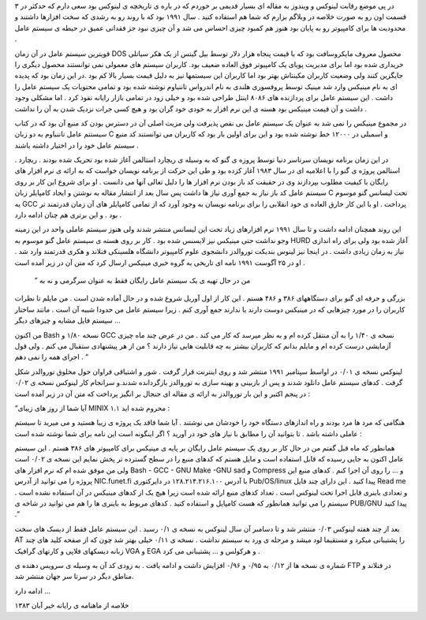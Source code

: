 .. title: تاریخچه لینوکس : بخش اول .. date: 2007/4/5 2:3:57

.. raw:: html

   <html>

.. raw:: html

   <body>

.. raw:: html

   <p>

در پی موضع رقابت لینوکس و ویندوز به مقاله ای بسیار قدیمی بر خوردم که در
باره ی تاریخچه ی لینوکس بود سعی دارم که حدکثر در ۳ قسمت اون رو به صورت
خلاصه در وبلاگم بزارم که شما هم استفاده کنید . سال ۱۹۹۱ بود که با روند
رو به رشدی که سخت افزارها داشتند و محدودیت ها برای کامپیوتر رو به پایان
بود هنوز هم کمبود چیزی احساس می شد و آن چیزی نبود جز فقدانی عمیق در حیطه
ی سیستم عامل .

قویترین سیستم عامل در آن زمان DOS محصول معروف مایکروسافت بود که با قیمت
پنجاه هزار دلار توسط بیل گیتس از یک هکر سیاتلی خریداری شده بود اما برای
مدیریت پویای یک کامپیوتر فوق العاده ضعیف بود. کاربران سیستم های معمولی
نمی توانستند محصول دیگری را جایگزین کنند ولی وضعیت کاربران مکینتاش بهتر
بود اما کاربران این سیستمها نیز به دلیل قیمت بسیار بالا کم بود .در این
زمان بود که پدیده ای به نام مینیکس وارد شد مینیک توسط پروفسوری هلندی به
نام اندرواس تاننباوم نوشته شده بود و تمامی محتویات یک سیستم عامل را داشت
. این سیستم عامل برای پردازنده های ۸۰۸۶ اینتل طراحی شده بود و خیلی زود
در تمامی بازار رایانه نفوذ کرد . اما مشکلی وجود داشت و آن قیمت مینیکس
بود هسته ی این نرم افزار به خودی خود گران بود و هیچ کسی جرات نزدیک شدن
به آن را نداشت .

در مجموع مینیکس را نمی شد به عنوان یک سیستم عامل بی نقص پذیرفت ولی مزیت
اصلی آن در دسترس بودن کد منبع آن بود که در کتاب سیستتم عامل تاننباوم به
دو زبان C و اسمبلی در ۱۲۰۰۰ خط نوشته شده بود و این برای اولین بار بود که
کاربران می توانستند کد منبع سیستم عامل خود را در اختیار داشته باشند .

. در این زمان برنامه نویسان سرتاسر دنیا توسط پروزه ی گنو که به وسیله ی
ریچارد استالمن آغاز شده بود تحریک شده بودند . ریچارد استالمن پروژه ی گنو
را با اعلامیه ای در سال ۱۹۸۳ آغاز کزده بود و طی این حرکت از برنامه
نویسان خواست که به ارائه ی نرم افزار های رایگان با کیفیت مطلوب بپردازند
وی در حقیقت کد باز بودن نرم افزار ها را دلیل تعالی آنها می دانست . او
برای شروع این کار بر روی سیستم عامل کد باز نیاز به جمع آوری نیاز ها داشت
پس سال بعد از انتشار مقاله به نوشتن و ایجاد کامپایلر زبان C تحت لیسانس
گنو موسوم یه GCC پرداخت . او با این کار خارق العاده ی خود انقلابی را
برای برنامه نویسان به وجود آورد که از تمامی کامپایلر های آن زمان قدرتمند
تر بود . و این برتری هم چنان ادامه دارد .

این روند همچنان ادامه داشت و تا سال ۱۹۹۱ نرم افزارهای زیاد تحت این
لیسانس منتشر شدند ولی هنوز سیستم عاملی واحد در این زمینه وجو نداشت حتی
مینیکس نیز لایسنس شده بود . کار بر روی هسته ی سیستم عامل گنو موسوم به
HURD آغاز شده بود ولی برای راه اندازی نیاز به زمان زیادی داشت . در اینجا
نیز لینوس بندیکت توروالدز دانشجوی علوم کامپیوتر دانشگاه هلسینکی فنلاند و
هکری قدرتمند وارد شد . او در ۲۵ آگوست ۱۹۹۱ نامه ای تاریخی به گروه خبری
مینیکس ارسال کرد که متن آن در زیر آمده است .

 ” من در حال تهیه ی یک سیستم عامل رایگان فقط به عنوان سرگرمی و نه به
بزرگی و حرفه ای گنو برای دستگاههای ۳۸۶ و ۴۸۶ هستم . این کار از اول آوریل
شروع شده و در حال آماده شدن است . من مایلم تا نظرات کاربران را در مورد
چیزهایی که در مینیکس دوست دارند یا ندارند جمع آوری کنم . زیرا سیستم عامل
من حدودا شبیه آن است . مانند ساختار سیستم فایل مشابه و چیزهای دیگر …

من اکنون Bash نسخه ۱/۸۰ و GCC نسخه ی ۱/۴۰ را به آن منتقل کرده ام و به
نظر میرسد که کار می کند . من در عرض چند ماه چیزی آزمایشی درست کرده ام و
مایلم بدانم که کاربران بیشتر به چه قابلیت هایی نیاز دارند ؟ من از هر
پیشنهادی ستقبال می کنم . ولی قول اجرای همه را نمی دهم . “

لینوکس نسخه ی ۰/۰۱ در اواسط سپتامبر ۱۹۹۱ منتشر شد و روی اینترنت قرار
گرفت . شور و اشتیاقی فراوان حول مخلوق توروالدز شکل گرفت . کدهای سیستم
عامل دانلود شدند و پس از بازبینی و بهینه سازی به توروالدز بازگردانده
شدند.و سرانجام کار لینوکس نسخه ی ۰/۰۲ در پنجم اکتبر و این بار توروالدز
به ارائه ی مقاله ای جنجال بر انگیز پرداخت که متن آن در زیر آمده است :

“آیا شما از روز های زیبای MINIX ۱.۱ محروم شده اید :

هنگامی که مرد ها مرد بودند و راه اندازهای دستگاه خود را خودشان می نوشتند
. آیا شما فاقد یک پروژه ی زیبا هستید و می میرید تا سیستم عاملی داشته
باشد . تا بتوانید آن را مطابق با نیاز های خود در آورید ؟ اگر اینگونه است
این نامه برای شما نوشته شده است :

همانطور که ماه قبل گفتم من در حال کار بر روی یک سیستم عامل رایگان بر
پایه ی مینیکس برای کامپیوتر های ۳۸۶ هستم . این سیستم عامل اکنون به جایی
رسیده که قابل استفاده است و مایل هستم که کدهای منبع را در سطح گسترده تر
پخش نمایم این نسخه ی ۰/۰۲ است ولی من موفق شده ام که نرم افزار های Bash -
GCC - GNU Make -GNU sad و Compress و … را روی آن اجرا کنم . کدهای منبع
این پروژه را می توانید از آدرس NIC.funet.fi با آدرس ۱۲۸.۲۱۴.۲۱۶.۱۰۰ در
دایرکتوری Pub/OS/linux پیدا کنید . این دارای چند فایل Read me و تعدادی
باینری قابل اجرا تحت لینوکس است . تعداد کدهای منبع ارائه شده است زیرا
هیچ یک از کدهای مینیکس در آن استفاده نشده است . سیستم را می توانید
همانطور که هست کامپایل و استفاده کنید . کدهای مربوط به باینری ها را هم
می توانید در شاخه ی PUB/GNU پیدا کنید .”

بعد از چند هفته لینوکس ۰/۰۳ منتشر شد و تا دسامبر آن سال لینوکس به نسخه ی
۰/۱ رسید . این سیستم عامل فقط از دیسک های سخت AT را پشتیبانی میکرد و
مستقیما لود میشد و مرحله ی ورد به سیستم نداشت . نسخه ی ۰/۱۱ خیلی بهتر شد
چون که از صفحه کلید های چند زبانه دیسکهای فلاپی و کارتهای گرافیک VGA و
EGA و هرکولس و … پشتیبانی می کرد .

شماره ی نسخه ها از ۰/۱۲ به ۰/۹۵ و ۰/۹۶ افزایش داشت و ادامه یافت . به
زودی کد آن به وسیله ی سرویس دهنده ی FTP در فنلاند و مناطق دیگر در سرتا
سر جهان منتشر شد.

ادامه دارد …

خلاصه از ماهنامه ی رایانه خبر آبان ۱۳۸۳

.. raw:: html

   </p>

.. raw:: html

   </body>

.. raw:: html

   </html>
